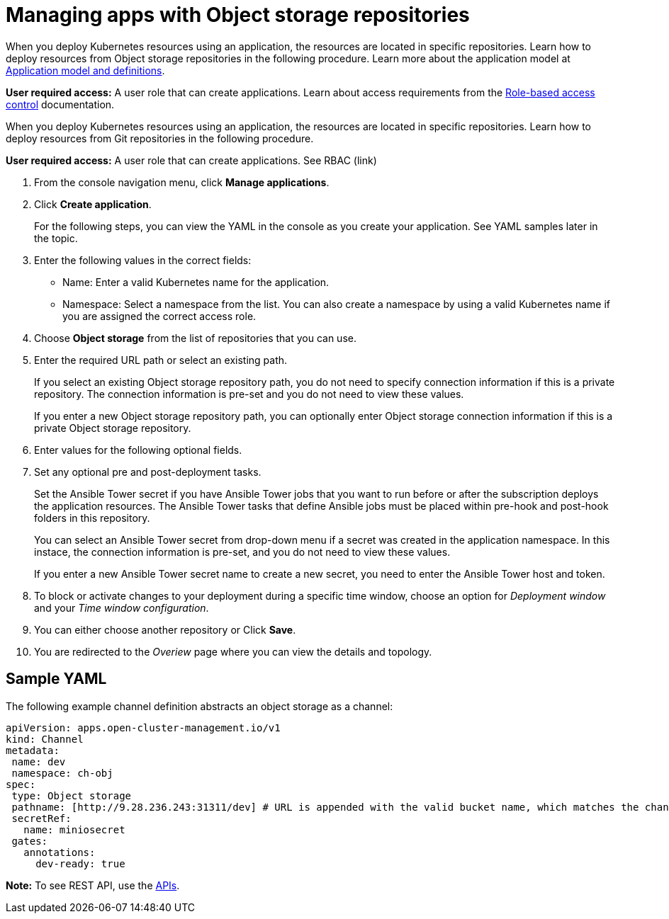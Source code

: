[#managing-apps-with-object-storage-repositories]
= Managing apps with Object storage repositories

When you deploy Kubernetes resources using an application, the resources are located in specific repositories. Learn how to deploy resources from Object storage repositories in the following procedure. Learn more about the application model at xref:../manage_applications/app_model.adoc#application-model-and-definitions[Application model and definitions].

*User required access:* A user role that can create applications. Learn about access requirements from the link:../security/rbac.adoc#role-based-access-control[Role-based access control] documentation.

When you deploy Kubernetes resources using an application, the resources are located in specific repositories. Learn how to deploy resources from Git repositories in the following procedure.

*User required access:* A user role that can create applications. See RBAC (link)

1. From the console navigation menu, click *Manage applications*.

2. Click *Create application*.

+
For the following steps, you can view the YAML in the console as you create your application. See YAML samples later in the topic.

3. Enter the following values in the correct fields:
+
* Name: Enter a valid Kubernetes name for the application.
* Namespace: Select a namespace from the list. You can also create a namespace by using a valid Kubernetes name if you are assigned the correct access role.
 
4. Choose *Object storage* from the list of repositories that you can use.

5. Enter the required URL path or select an existing path.

+
If you select an existing Object storage repository path, you do not need to specify connection information if this is a private repository. The connection information is pre-set and you do not need to view these values. 

+
If you enter a new Object storage repository path, you can optionally enter Object storage connection information if this is a private Object storage repository.

6. Enter values for the following optional fields.
 
7. Set any optional pre and post-deployment tasks. 

+
Set the Ansible Tower secret if you have Ansible Tower jobs that you want to run before or after the subscription deploys the application resources. The Ansible Tower tasks that define Ansible jobs must be placed within pre-hook and post-hook folders in this repository.

+
You can select an Ansible Tower secret from drop-down menu if a secret was created in the application namespace. In this instace, the connection information is pre-set, and you do not need to view these values. 

+
If you enter a new Ansible Tower secret name to create a new secret, you need to enter the Ansible Tower host and token.
 

8. To block or activate changes to your deployment during a specific time window, choose an option for _Deployment window_ and your _Time window configuration_.

9. You can either choose another repository or Click *Save*.

10. You are redirected to the _Overiew_ page where you can view the details and topology.

[#sample-yaml-object]
== Sample YAML

The following example channel definition abstracts an object storage as a channel:

[source,yaml]
----
apiVersion: apps.open-cluster-management.io/v1
kind: Channel
metadata:
 name: dev
 namespace: ch-obj
spec:
 type: Object storage
 pathname: [http://9.28.236.243:31311/dev] # URL is appended with the valid bucket name, which matches the channel name.
 secretRef:
   name: miniosecret
 gates:
   annotations:
     dev-ready: true
----

*Note:* To see REST API, use the link:../apis/api.adoc#apis[APIs].
 

